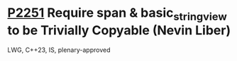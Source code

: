 * [[https://wg21.link/p2251][P2251]] Require span & basic_string_view to be Trivially Copyable (Nevin Liber)
:PROPERTIES:
:CUSTOM_ID: p2251-require-span-basic_string_view-to-be-trivially-copyable-nevin-liber
:END:
LWG, C++23, IS, plenary-approved
